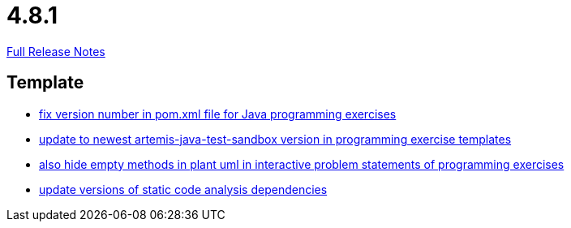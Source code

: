 // SPDX-FileCopyrightText: 2023 Artemis Changelog Contributors
//
// SPDX-License-Identifier: CC-BY-SA-4.0

= 4.8.1

link:https://github.com/ls1intum/Artemis/releases/tag/4.8.1[Full Release Notes]

== Template

* link:https://www.github.com/ls1intum/Artemis/commit/11745fa97d0b78d4b35fcfa02b76c947b8d669d4[fix version number in pom.xml file for Java programming exercises]
* link:https://www.github.com/ls1intum/Artemis/commit/7003ca773528290bd9b481e375f720e932ef275c[update to newest artemis-java-test-sandbox version in programming exercise templates]
* link:https://www.github.com/ls1intum/Artemis/commit/2e8e8ad11c10ff9b3580b548c9a8cd8e4f91ebcf[also hide empty methods in plant uml in interactive problem statements of programming exercises]
* link:https://www.github.com/ls1intum/Artemis/commit/947a61083774ffab9da4bb7eac672c38198e4baf[update versions of static code analysis dependencies]
